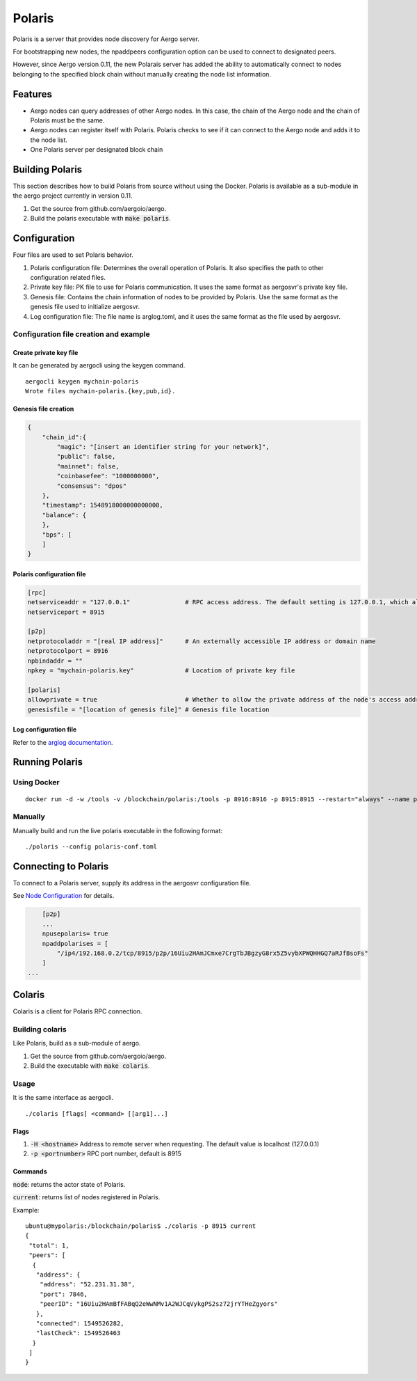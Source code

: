 Polaris
=======

Polaris is a server that provides node discovery for Aergo server.

For bootstrapping new nodes, the npaddpeers configuration option can be used to connect to designated peers.

However, since Aergo version 0.11, the new Polarais server has added the ability to automatically connect to nodes belonging to the specified block chain without manually creating the node list information.

Features
--------

* Aergo nodes can query addresses of other Aergo nodes. In this case, the chain of the Aergo node and the chain of Polaris must be the same.
* Aergo nodes can register itself with Polaris. Polaris checks to see if it can connect to the Aergo node and adds it to the node list.
* One Polaris server per designated block chain

Building Polaris
----------------

This section describes how to build Polaris from source without using the Docker.
Polaris is available as a sub-module in the aergo project currently in version 0.11.

1. Get the source from github.com/aergoio/aergo.
2. Build the polaris executable with :code:`make polaris`.

Configuration
-------------

Four files are used to set Polaris behavior.

1. Polaris configuration file: Determines the overall operation of Polaris. It also specifies the path to other configuration related files.
2. Private key file: PK file to use for Polaris communication. It uses the same format as aergosvr's private key file.
3. Genesis file: Contains the chain information of nodes to be provided by Polaris. Use the same format as the genesis file used to initialize aergosvr.
4. Log configuration file: The file name is arglog.toml, and it uses the same format as the file used by aergosvr.

Configuration file creation and example
^^^^^^^^^^^^^^^^^^^^^^^^^^^^^^^^^^^^^^^

Create private key file
"""""""""""""""""""""""

It can be generated by aergocli using the keygen command.

::

	aergocli keygen mychain-polaris
	Wrote files mychain-polaris.{key,pub,id}.

Genesis file creation
"""""""""""""""""""""

.. code-block:: json

	{
	    "chain_id":{
	        "magic": "[insert an identifier string for your network]",
	        "public": false,
	        "mainnet": false,
	        "coinbasefee": "1000000000",
	        "consensus": "dpos"
	    },
	    "timestamp": 1548918000000000000,
	    "balance": {
	    },
	    "bps": [
	    ]
	}

Polaris configuration file
""""""""""""""""""""""""""

.. code-block:: toml

	[rpc]
	netserviceaddr = "127.0.0.1"               # RPC access address. The default setting is 127.0.0.1, which allows RPC access only on the local machine and blocks RPC connections remotely.
	netserviceport = 8915

	[p2p]
	netprotocoladdr = "[real IP address]"      # An externally accessible IP address or domain name
	netprotocolport = 8916                     
	npbindaddr = ""                  
	npkey = "mychain-polaris.key"              # Location of private key file

	[polaris]
	allowprivate = true                        # Whether to allow the private address of the node's access address. Used when building Polaris for private chains operated within a test or private network.
	genesisfile = "[location of genesis file]" # Genesis file location


Log configuration file
""""""""""""""""""""""

Refer to the `arglog documentation <../running-node/configuration.html#logging-options>`__.


Running Polaris
---------------

Using Docker
^^^^^^^^^^^^
::

	docker run -d -w /tools -v /blockchain/polaris:/tools -p 8916:8916 -p 8915:8915 --restart="always" --name polaris-node aergo/polaris polaris --home /tools --config /tools/polaris-conf.toml

Manually
^^^^^^^^

Manually build and run the live polaris executable in the following format:

::

	./polaris --config polaris-conf.toml

Connecting to Polaris
---------------------

To connect to a Polaris server, supply its address in the aergosvr configuration file.

See `Node Configuration <../running-node/configuration.html>`__ for details.

.. code-block:: toml

	[p2p]
	...
	npusepolaris= true
	npaddpolarises = [
	    "/ip4/192.168.0.2/tcp/8915/p2p/16Uiu2HAmJCmxe7CrgTbJBgzyG8rx5Z5vybXPWQHHGQ7aRJfBsoFs"
	]
    ...

Colaris
-------

Colaris is a client for Polaris RPC connection.

Building colaris
^^^^^^^^^^^^^^^^

Like Polaris, build as a sub-module of aergo.

1. Get the source from github.com/aergoio/aergo.
2. Build the executable with :code:`make colaris`.

Usage
^^^^^

It is the same interface as aergocli.

::

	./colaris [flags] <command> [[arg1]...]


Flags
"""""

1. :code:`-H <hostname>` Address to remote server when requesting. The default value is localhost (127.0.0.1)
2. :code:`-p <portnumber>` RPC port number, default is 8915

Commands
""""""""

:code:`node`: returns the actor state of Polaris.

:code:`current`: returns list of nodes registered in Polaris.

Example:

:: 

	ubuntu@mypolaris:/blockchain/polaris$ ./colaris -p 8915 current
	{
	 "total": 1,
	 "peers": [
	  {
	   "address": {
	    "address": "52.231.31.38",
	    "port": 7846,
	    "peerID": "16Uiu2HAmBfFABqQ2eWwNMv1A2WJCqVykgPS2sz72jrYTHeZgyors"
	   },
	   "connected": 1549526282,
	   "lastCheck": 1549526463
	  }
	 ]
	}

